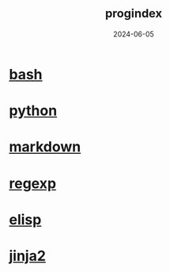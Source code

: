 :PROPERTIES:
:ID:       192ac837-de8f-4dbb-a294-2d0ff360184f
:END:
#+title: _prog_index
#+STARTUP: overview
#+date: 2024-06-05

* [[id:b2eb44fa-1010-4219-9dea-ea4458e92d64][bash]]
* [[id:06032c9e-2664-4b4d-9bd3-ed72e16768a1][python]]
* [[id:5f94cb35-4aa6-4b6b-8b9f-5e0dde6cd4eb][markdown]]
* [[id:461af998-e8ee-4b7e-a56d-56d6058d57f0][regexp]]
* [[id:a7d5680b-e0d9-44ea-9788-40d2e7a139c6][elisp]]
* [[id:4185090f-0488-404d-b2d0-1782cde99f7b][jinja2]]

